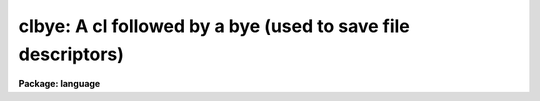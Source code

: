 .. _clbye:

clbye: A cl followed by a bye (used to save file descriptors)
=============================================================

**Package: language**

.. raw:: html

  </tr></table><p>
  <h3>Name</h3>
  <!-- BeginSection: 'NAME' -->
  <pre>
  cl    -- call the CL as a task
  clbye -- like cl(), but closes current script file too
  </pre>
  <!-- EndSection:   'NAME' -->
  <h3>Parameters</h3>
  <!-- BeginSection: 'PARAMETERS' -->
  <dl>
  <dt><b>gcur = <tt>""</tt></b></dt>
  <!-- Sec='PARAMETERS' Level=0 Label='gcur' Line='gcur = ""' -->
  <dd>Global graphics cursor.
  </dd>
  </dl>
  <dl>
  <dt><b>imcur = <tt>""</tt></b></dt>
  <!-- Sec='PARAMETERS' Level=0 Label='imcur' Line='imcur = ""' -->
  <dd>Global image cursor.
  </dd>
  </dl>
  <dl>
  <dt><b>abbreviate = yes</b></dt>
  <!-- Sec='PARAMETERS' Level=0 Label='abbreviate' Line='abbreviate = yes' -->
  <dd>Permits minimum match abbreviations of task and parameter names (disabled
  within scripts).
  </dd>
  </dl>
  <dl>
  <dt><b>echo = no</b></dt>
  <!-- Sec='PARAMETERS' Level=0 Label='echo' Line='echo = no' -->
  <dd>Echo all commands received by the CL on the terminal.
  </dd>
  </dl>
  <dl>
  <dt><b>ehinit = <tt>"standout eol noverify"</tt></b></dt>
  <!-- Sec='PARAMETERS' Level=0 Label='ehinit' Line='ehinit = "standout eol noverify"' -->
  <dd>Ehistory options string.  (See <tt>"ehistory"</tt>)
  </dd>
  </dl>
  <dl>
  <dt><b>epinit = <tt>"standout noshowall"</tt></b></dt>
  <!-- Sec='PARAMETERS' Level=0 Label='epinit' Line='epinit = "standout noshowall"' -->
  <dd>Eparam options string.  (See <tt>"eparam"</tt>)
  </dd>
  </dl>
  <dl>
  <dt><b>keeplog = no</b></dt>
  <!-- Sec='PARAMETERS' Level=0 Label='keeplog' Line='keeplog = no' -->
  <dd>Keep a log of all CL commands.
  </dd>
  </dl>
  <dl>
  <dt><b>logfile = <tt>"uparm$logfile"</tt></b></dt>
  <!-- Sec='PARAMETERS' Level=0 Label='logfile' Line='logfile = "uparm$logfile"' -->
  <dd>The name of the logfile, if command logging is enabled.
  </dd>
  </dl>
  <dl>
  <dt><b>logmode = <tt>"commands nobackground noerrors notrace"</tt></b></dt>
  <!-- Sec='PARAMETERS' Level=0 Label='logmode' Line='logmode = "commands nobackground noerrors notrace"' -->
  <dd>Logging mode control parameter.  (See <tt>"logging"</tt>)
  </dd>
  </dl>
  <dl>
  <dt><b>lexmodes = yes</b></dt>
  <!-- Sec='PARAMETERS' Level=0 Label='lexmodes' Line='lexmodes = yes' -->
  <dd>Enable automatic mode switching between <tt>"command mode"</tt> (used when commands are
  being entered interactively at the terminal), and <tt>"compute mode"</tt> (used to
  evaluate arithmetic expressions and argument lists).  If <i>lexmodes</i> is
  disabled command mode is disabled.  Command mode is always disabled within
  scripts and within parenthesis, i.e., expressions or formal argument lists.
  </dd>
  </dl>
  <dl>
  <dt><b>menus = yes</b></dt>
  <!-- Sec='PARAMETERS' Level=0 Label='menus' Line='menus = yes' -->
  <dd>If <i>menus</i> are enabled, a table will be printed whenever a package is
  entered or exited listing the tasks (or subpackages) in the new package.
  </dd>
  </dl>
  <dl>
  <dt><b>mode = <tt>"ql"</tt></b></dt>
  <!-- Sec='PARAMETERS' Level=0 Label='mode' Line='mode = "ql"' -->
  <dd>The parameter mode of the CL, and of any tasks run by the CL which do not
  specify their own mode (i.e., which specify `auto' mode).  A <tt>"q"</tt> causes a
  query to be generated whenever a parameter is used which was not set explicitly
  on the command line.  An <tt>"m"</tt> (menu mode) causes <i>eparam</i> to be called to
  edit/check a task's parameters when the task is run interactively.  An <tt>"l"</tt>
  causes the parameter file for a task to be updated on disk whenever the task
  is run interactively.  Note that changing the mode at the CL level will have
  no affect on the operation of an individual task unless <tt>"auto"</tt> mode is set
  at the package, task, and parameter level, causing the mode to defer to the
  global CL mode.
  </dd>
  </dl>
  <dl>
  <dt><b>notify = yes</b></dt>
  <!-- Sec='PARAMETERS' Level=0 Label='notify' Line='notify = yes' -->
  <dd>If <i>notify</i> is enabled background jobs will print a message on the user
  terminal (or in the logfile for a queued job) notifying the user when the
  job completes.
  </dd>
  </dl>
  <dl>
  <dt><b>szprcache = (a small number)</b></dt>
  <!-- Sec='PARAMETERS' Level=0 Label='szprcache' Line='szprcache = (a small number)' -->
  <dd>Controls the size of the process cache.  The value may range from 1 to 10.
  A larger number reduces process spawns but the idle processes may consume
  critical system/job resources.
  </dd>
  </dl>
  <!-- EndSection:   'PARAMETERS' -->
  <h3>Description</h3>
  <!-- BeginSection: 'DESCRIPTION' -->
  <p>
  The <i>cl</i> and <i>clbye</i> commands are used to call the CL as a task.
  The function of the <i>cl</i> task is to read and execute commands from
  its standard input until <i>bye</i> or end of file is reached.  The <i>cl</i>
  task may be called with arguments or executed in the background like any
  other task.  The <i>cl</i> task may be called from within a procedure or
  script to read commands from the command stream which called that procedure
  or task; this is usually the terminal but may be a another script.
  </p>
  <p>
  When the <i>cl</i> or <i>clbye</i> command is invoked, the command language
  interpreter stores information about which tasks and packages are currently
  defined.  When the command is finished any tasks or packages which
  have become defined since invocation are lost, unless the user specifically
  overrides this by using the <i>keep</i> command.
  </p>
  <p>
  The <i>clbye</i> command performs exactly like a <i>cl</i> followed by a
  <i>bye</i>, except that when called from a script the script file is closed
  immediately, freeing its file descriptor for use elsewhere.  If <i>cl</i>
  is used instead of <i>clbye</i> in a script, the file is not closed until
  after the <i>cl</i> returns.  If a <i>clbye</i> is used in a script, any
  commands following the <i>clbye</i> will not be executed.
  </p>
  <!-- EndSection:   'DESCRIPTION' -->
  <h3>Examples</h3>
  <!-- BeginSection: 'EXAMPLES' -->
  <p>
  1. Execute CL commands from a file.
  </p>
  <p>
  	cl&gt; cl &lt; cmdfile
  </p>
  <p>
  2. Execute CL commands from a pipe.
  </p>
  <p>
  	cl&gt; print (<tt>"!type "</tt>, fname) | cl
  </p>
  <p>
  3. Execute <i>cl</i>, taking command input from the terminal.  Since command
  input is already from the terminal, the only effect is to mark the state
  of CL memory, to allow <i>task</i>, <i>set</i>, and other definitions to be
  made temporarily and later freed by terminating the <i>cl</i> with a <i>bye</i>.
  </p>
  <pre>
  	cl&gt; cl
  	cl&gt; set pak = "home$tasks/"
  	cl&gt; task $mytask = pak$x_mytask.e
  		(execute the task)
  	cl&gt; bye
  </pre>
  <p>
  In the example above, the declarations of the logical directory <tt>"pak"</tt> and the
  task <tt>"mytask"</tt> are discarded when the <i>bye</i> is entered, terminating the
  <i>cl</i>.
  </p>
  <!-- EndSection:   'EXAMPLES' -->
  <h3>Bugs</h3>
  <!-- BeginSection: 'BUGS' -->
  <p>
  Beware that any changes made to the global CL parameters during the execution
  of a <i>cl</i> remain in effect after the task terminates.
  </p>
  <!-- EndSection:   'BUGS' -->
  <h3>See also</h3>
  <!-- BeginSection: 'SEE ALSO' -->
  <p>
  bye, keep, logout
  </p>
  
  <!-- EndSection:    'SEE ALSO' -->
  
  <!-- Contents: 'NAME' 'PARAMETERS' 'DESCRIPTION' 'EXAMPLES' 'BUGS' 'SEE ALSO'  -->
  
